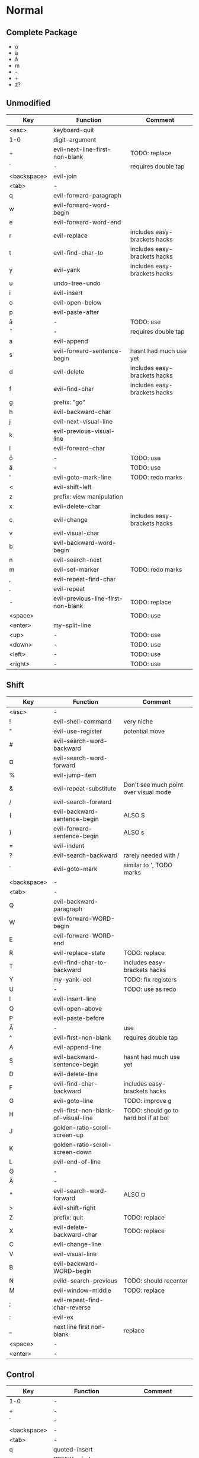 * Normal
** Complete Package
  * ö
  * ä
  * å
  * m
  * -
  * +
  * z?
** Unmodified
    | Key         | Function                           | Comment                      |
    |-------------+------------------------------------+------------------------------|
    | <esc>       | keyboard-quit                      |                              |
    | 1-0         | digit-argument                     |                              |
    | +           | evil-next-line-first-non-blank     | TODO: replace                |
    | ´           | -                                  | requires double tap          |
    | <backspace> | evil-join                          |                              |
    | <tab>       | -                                  |                              |
    | q           | evil-forward-paragraph             |                              |
    | w           | evil-forward-word-begin            |                              |
    | e           | evil-forward-word-end              |                              |
    | r           | evil-replace                       | includes easy-brackets hacks |
    | t           | evil-find-char-to                  | includes easy-brackets hacks |
    | y           | evil-yank                          | includes easy-brackets hacks |
    | u           | undo-tree-undo                     |                              |
    | i           | evil-insert                        |                              |
    | o           | evil-open-below                    |                              |
    | p           | evil-paste-after                   |                              |
    | å           | -                                  | TODO: use                    |
    | ¨           | -                                  | requires double tap          |
    | a           | evil-append                        |                              |
    | s           | evil-forward-sentence-begin        | hasnt had much use yet       |
    | d           | evil-delete                        | includes easy-brackets hacks |
    | f           | evil-find-char                     | includes easy-brackets hacks |
    | g           | prefix: "go"                       |                              |
    | h           | evil-backward-char                 |                              |
    | j           | evil-next-visual-line              |                              |
    | k           | evil-previous-visual-line          |                              |
    | l           | evil-forward-char                  |                              |
    | ö           | -                                  | TODO: use                    |
    | ä           | -                                  | TODO: use                    |
    | '           | evil-goto-mark-line                | TODO: redo marks             |
    | <           | evil-shift-left                    |                              |
    | z           | prefix: view manipulation          |                              |
    | x           | evil-delete-char                   |                              |
    | c           | evil-change                        | includes easy-brackets hacks |
    | v           | evil-visual-char                   |                              |
    | b           | evil-backward-word-begin           |                              |
    | n           | evil-search-next                   |                              |
    | m           | evil-set-marker                    | TODO: redo marks             |
    | ,           | evil-repeat-find-char              |                              |
    | .           | evil-repeat                        |                              |
    | -           | evil-previous-line-first-non-blank | TODO: replace                |
    | <space>     |                                    | TODO: use                    |
    | <enter>     | my-split-line                      |                              |
    | <up>        | -                                  | TODO: use                    |
    | <down>      | -                                  | TODO: use                    |
    | <left>      | -                                  | TODO: use                    |
    | <right>     | -                                  | TODO: use                    |
** Shift
   | Key         | Function                            | Comment                               |
   |-------------+-------------------------------------+---------------------------------------|
   | <esc>       | -                                   |                                       |
   | !           | evil-shell-command                  | very niche                            |
   | "           | evil-use-register                   | potential move                        |
   | #           | evil-search-word-backward           |                                       |
   | ¤           | evil-search-word-forward            |                                       |
   | %           | evil-jump-item                      |                                       |
   | &           | evil-repeat-substitute              | Don't see much point over visual mode |
   | /           | evil-search-forward                 |                                       |
   | (           | evil-backward-sentence-begin        | ALSO S                                |
   | )           | evil-forward-sentence-begin         | ALSO s                                |
   | =           | evil-indent                         |                                       |
   | ?           | evil-search-backward                | rarely needed with /                  |
   | `           | evil-goto-mark                      | similar to ', TODO marks              |
   | <backspace> | -                                   |                                       |
   | <tab>       | -                                   |                                       |
   | Q           | evil-backward-paragraph             |                                       |
   | W           | evil-forward-WORD-begin             |                                       |
   | E           | evil-forward-WORD-end               |                                       |
   | R           | evil-replace-state                  | TODO: replace                         |
   | T           | evil-find-char-to-backward          | includes easy-brackets hacks          |
   | Y           | my-yank-eol                         | TODO: fix registers                   |
   | U           | -                                   | TODO: use as redo                     |
   | I           | evil-insert-line                    |                                       |
   | O           | evil-open-above                     |                                       |
   | P           | evil-paste-before                   |                                       |
   | Å           | -                                   | use                                   |
   | ^           | evil-first-non-blank                | requires double tap                   |
   | A           | evil-append-line                    |                                       |
   | S           | evil-backward-sentence-begin        | hasnt had much use yet                |
   | D           | evil-delete-line                    |                                       |
   | F           | evil-find-char-backward             | includes easy-brackets hacks          |
   | G           | evil-goto-line                      | TODO: improve g                       |
   | H           | evil-first-non-blank-of-visual-line | TODO: should go to hard bol if at bol |
   | J           | golden-ratio-scroll-screen-up       |                                       |
   | K           | golden-ratio-scroll-screen-down     |                                       |
   | L           | evil-end-of-line                    |                                       |
   | Ö           | -                                   |                                       |
   | Ä           | -                                   |                                       |
   | *           | evil-search-word-forward            | ALSO ¤                                |
   | >           | evil-shift-right                    |                                       |
   | Z           | prefix: quit                        | TODO: replace                         |
   | X           | evil-delete-backward-char           | TODO: replace                         |
   | C           | evil-change-line                    |                                       |
   | V           | evil-visual-line                    |                                       |
   | B           | evil-backward-WORD-begin            |                                       |
   | N           | evild-search-previous               | TODO: should recenter                 |
   | M           | evil-window-middle                  | TODO: replace                         |
   | ;           | evil-repeat-find-char-reverse       |                                       |
   | :           | evil-ex                             |                                       |
   | _           | next line first non-blank           | replace                               |
   | <space>     | -                                   |                                       |
   | <enter>     | -                                   |                                       |
** Control
   | Key         | Function               | Comment                 |
   |-------------+------------------------+-------------------------|
   | 1-0         | -                      |                         |
   | +           | -                      |                         |
   | ´           | -                      |                         |
   | <backspace> | -                      |                         |
   | <tab>       | -                      |                         |
   | q           | quoted-insert          |                         |
   | w           | PREFIX: window         |                         |
   | e           | evil-scroll-line-down  |                         |
   | r           | undo-tree-redo         | TODO: maybe to U        |
   | t           | pop-tag-mark           | TODO: maybe in history  |
   | y           | evil-scroll-line-up    |                         |
   | u           | universal-argument     |                         |
   | i           | evil-jump-forward      | TAB in emacs (!= <tab>) |
   | o           | evil-jump-backward     |                         |
   | p           | evil-paste-pop         | LEARN                   |
   | å           | -                      |                         |
   | ¨           | -                      |                         |
   | a           | move-beginning-of-line |                         |
   | s           | isearch-forward        | TODO: replace           |
   | d           | evil-scroll-down       |                         |
   | f           | evil-scroll-page-down  | sortof J                |
   | g           | keyboard-quit          | probable should be kept |
   | h           | -                      | TODO: use               |
   | j           | -                      | TODO: use               |
   | k           | -                      | TODO: use               |
   | l           | -                      | TODO: use               |
   | ö           | -                      |                         |
   | ä           | -                      |                         |
   | '           | -                      |                         |
   | <           | -                      |                         |
   | z           | terminal background    |                         |
   | x           | emacs prefix           | TODO: replace           |
   | c           | emacs prefix           | TODO: replace           |
   | v           | evil-visual-block      |                         |
   | b           | evil-scroll-page-up    | sortof K                |
   | n           | evil-paste-pop-next    | LEARN                   |
   | m           | enter?                 | RET (!= <return>)       |
   | ,           | -                      |                         |
   | .           | evil-repeat-pop        |                         |
   | -           | negative-argument      |                         |
   | <space>     | set-mark-command       |                         |
   | <enter>     | -                      |                         |
** Alt - Emacs
   | Key | Function         | Comment |
   |-----+------------------+---------|
   | x   | helm-M-x         |         |
   | +   | help-map         |         |
   | ´   | describe-key     |         |
   | z   | evil-emacs-state |         |
** Alt Gr
   | Key   | Function                    | Status           Ideas       |
   |-------+-----------------------------+------------------------------|
   | @     | evil-execute-macro          | TODO: redo macros            |
   | £     | -                           |                              |
   | $     | evil-end-of-line            | ALSO L                       |
   | €     | -                           |                              |
   | {     | evil-backward-paragraph     | ALSO Q                       |
   | [     | prefix: objects             | TODO: move behind g          |
   | ]     | prefix: objects             | TODO: move behind g          |
   | }     | evil-forward-paragraph      | ALSO q                       |
   | \     | evil-execute-in-emacs-state | TODO: move behind alt        |
   | e     | open emacs                  |                              |
   | t     | open terminal               |                              |
   | ~     | evil-invert-char            | prolly not needed with g u/U |
   | \vert | evil-goto-column            |                              |
   | µ     | -                           |                              |
** Prefix: g - Go
   | Key | Function                            | Comment                     |
   |-----+-------------------------------------+-----------------------------|
   | &   | evil-ex-repeat-global-substitute    |                             |
   | ,   | goto-last-change-reverse            | TODO: move to spammable key |
   | 8   | what-cursor-position                |                             |
   | a   | what-cursor-position                |                             |
   | ;   | goto-last-change                    | TODO: move to spammable key |
   | ?   | evil-rot13                          |                             |
   | F   | evil-find-file-at-point-with-line   |                             |
   | J   | evil-join-whitespace                |                             |
   | U   | evil-upcase                         |                             |
   | u   | evil-downcase                       |                             |
   | f   | find-file-at-point                  |                             |
   | i   | evil-insert-resume                  |                             |
   | q   | evil-fill-and-move                  |                             |
   | w   | evil-fill                           |                             |
   | ~   | evil-invert-case                    |                             |
   | c-] | find-tag                            | doesnt work?                |
   | #   | evil-search-unbounded-word-backward |                             |
   | $   | evil-end-of-visual-line             |                             |
   | *   | evil-search-unbounded-word-forward  | TODO: move to ¤             |
   | 0   | evil-beginning-of-visual-line       |                             |
   | e   | evil-backwards-word-end             |                             |
   | E   | evil-backwards-WORD-end             |                             |
   | n   | evil-next-match                     |                             |
   | N   | evil-previous-match                 |                             |
   | ^   | evil-first-non-blank-of-visual-line | ALSO H                      |
   | _   | evil-last-non-blank                 |                             |
   | d   | evil-goto-definition                |                             |
   | g   | evil-goto-first-line                |                             |
   | j   | evil-next-visual-line               | ALSO j                      |
   | k   | evil-previous-visual-line           | ALSO k                      |
   | m   | evil-middle-of-visual-line          |                             |
   | v   | evil-visual-restore                 |                             |
** Prefix: z - Folding
   | Key     | Function                       | Comment      |
   |---------+--------------------------------+--------------|
   | =       | ispell-word                    |              |
   | O       | evil-open-fold-rec             |              |
   | a       | evil-toggle-fold               |              |
   | c       | evil-close-fold                |              |
   | m       | evil-close-folds               |              |
   | o       | evil-open-fold                 |              |
   | r       | evil-open-folds                |              |
   | <enter> | keyboard macro (top bol)       | Macro: z t ^ |
   | +       | evil-scroll-bottom-line-to-top |              |
   | -       | keyboard macro (bottom bol)    | Macro: z b ^ |
   | .       | keyboard macro (center bol)    | Macro: z z ^ |
   | H       | evil-scroll-left               |              |
   | L       | evil-scroll-right              |              |
   | ^       | evil-scroll-top-line-to-bottom |              |
   | b       | evil-scroll-line-to-bottom     |              |
   | h       | evil-scroll-column-left        |              |
   | l       | evil-scroll-column-right       |              |
   | t       | evil-scroll-line-to-top        |              |
   | z       | evil-scroll-line-to-center     |              |
   | <left>  | keyboard macro (column left)   | Macro: z h   |
   | <right> | keyboard macro (column right)  | Macro: z l   |
** Prefix: Z
   | Key | Function                     | Comment |
   |-----+------------------------------+---------|
   | Q   | evil-quit                    |         |
   | Z   | evil-save-modified-and-close |         |
** Prefix: C-w - Window
   | Key   | Function                     | Comment                |
   |-------+------------------------------+------------------------|
   | C-b   | evil-window-bottom-right     |                        |
   | b     | evil-window-bottom-right     |                        |
   | C-c   | evil-window-delete           |                        |
   | c     | evil-window-delete           |                        |
   | C-f   | ffap-other-widow (undefined) |                        |
   | C-n   | evil-window-new              |                        |
   | n     | evil-window-new              |                        |
   | C-o   | delete-other-windows         |                        |
   | o     | delete-other-windows         |                        |
   | c-p   | evil-window-mru              | previously used window |
   | p     | evil-window-mru              | previously used window |
   | c-r   | evil-window-rotate-downwards |                        |
   | r     | evil-window-rotate-downwards |                        |
   | c-R   | evil-window-rotate-upwards   |                        |
   | R     | evil-window-rotate-upwards   |                        |
   | c-s   | evil-window-split            |                        |
   | c-S   | evil-window-split            |                        |
   | s     | evil-window-split            |                        |
   | S     | evil-window-split            |                        |
   | c-t   | evil-window-top-left         |                        |
   | t     | evil-window-top-left         |                        |
   | c-v   | evil-window-vsplit           |                        |
   | v     | evil-window-vsplit           |                        |
   | c-w   | evil-window-next             |                        |
   | w     | evil-window-next             |                        |
   | c-_   | evil-window-set-height       |                        |
   | _     | evil-window-set-height       |                        |
   | \vbar | evil-window-set-width        |                        |
   | +     | evil-window-increase-height  |                        |
   | -     | evil-window-decrease-height  |                        |
   | <     | evil-window-decrease-width   |                        |
   | =     | balance-windows              |                        |
   | >     | evil-window-increase-width   |                        |
   | c-H   | evil-window-move-far-left    |                        |
   | H     | evil-window-move-far-left    |                        |
   | c-J   | evil-window-move-very-bottom |                        |
   | J     | evil-window-move-very-bottom |                        |
   | c-K   | evil-window-move-very-top    |                        |
   | K     | evil-window-move-very-top    |                        |
   | c-L   | evil-window-move-far-right   |                        |
   | L     | evil-window-move-far-right   |                        |
   | c-W   | evil-window-prev             |                        |
   | W     | evil-window-prev             |                        |
   | h     | evil-window-left             |                        |
   | C-h   | evil-window-left             |                        |
   | j     | evil-window-down             |                        |
   | C-j   | evil-window-down             |                        |
   | k     | evil-window-up               |                        |
   | C-k   | evil-window-up               |                        |
   | l     | evil-window-right            |                        |
   | C-l   | evil-window-right            |                        |
** Prefix: C-h - Helm
   | Key | Function        | Comment |
   |-----+-----------------+---------|
   | f   | helm-find-files |         |
   | a   | helm-apropos    |         |
   | m   | helm-mini       |         |
** Overwritten
   | Old Key | Function               | Comment             |
   |---------+------------------------+---------------------|
   | s       | evil-substitute        | useless             |
   | S       | evil-change-whole-line | useless             |
   | q       | evil-record-macro      | TODO: rework macros |
   | K       | evil-lookup (man)      | TODO: remap         |
* Insert
** Keys
   | Key | Function                     | Comment             |
   |-----+------------------------------+---------------------|
   | c-a | evil-paste-last-insertion    |                     |
   | c-d | evil-shift-left-line         |                     |
   | c-t | evil-shift-right-line        |                     |
   | c-e | evil-copy-from-below         |                     |
   | c-y | evil-copy-from-above         |                     |
   | c-h | insert {                     | easy-brackets.el    |
   | c-j | insert [                     | easy-brackets.el    |
   | c-k | insert ]                     | easy-brackets.el    |
   | c-l | insert }                     | easy-brackets.el    |
   | c-n | evil-complete-next           | overshadowed by tab |
   | c-p | evil-complete-previous       | overshadowed by tab |
   | c-o | evil-execute-in-normal-state | LEARN               |
   | c-r | evil-paste-from-register     | TODO: maybe c-p     |
   | c-v | quoted-insert                |                     |
   | c-w | evil-delete-backward-word    | LEARN               |
   | c-z | evil-emacs-state             | TODO: move to m-z   |
** Overwritten
   | Old Key | Function       | Comment |
   |---------+----------------+---------|
   | c-k     | insert-digraph | useless |
* Org
    | Key     | State  | Function                         | Comment                      |
    |---------+--------+----------------------------------+------------------------------|
    | <tab>   | global | org-cycle                        |                              |
    | S-<tab> | global | org-shifttab                     |                              |
    | J       | normal | outline-next-visible-heading     |                              |
    | K       | normal | outline-previous-visible-heading |                              |
    | o       | normal | org-meta-return                  | Make this not kidnap text    |
    | M-h     | normal | org-metaleft                     | Sticky modifier instead of M |
    | M-l     | normal | org-metaright                    | Sticky modifier instead of M |
    | M-j     | normal | org-metadown                     | Sticky modifier instead of M |
    | M-k     | normal | org-metaup                       | Sticky modifier instead of M |
